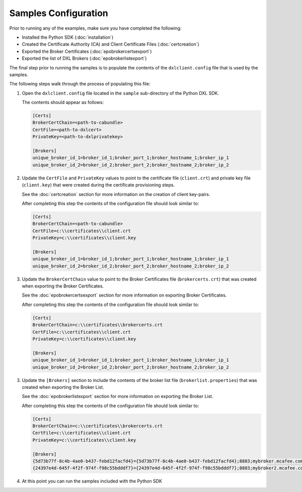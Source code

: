 Samples Configuration
=====================

Prior to running any of the examples, make sure you have completed the following:

* Installed the Python SDK (:doc:`installation`)
* Created the Certificate Authority (CA) and Client Certificate Files (:doc:`certcreation`)
* Exported the Broker Certificates (:doc:`epobrokercertsexport`)
* Exported the list of DXL Brokers (:doc:`epobrokerlistexport`)

The final step prior to running the samples is to populate the contents of the ``dxlclient.config``
file that is used by the samples.

The following steps walk through the process of populating this file:

1. Open the ``dxlclient.config`` file located in the ``sample`` sub-directory of the Python DXL SDK.

   The contents should appear as follows:

   .. code-block:: python

       [Certs]
       BrokerCertChain=<path-to-cabundle>
       CertFile=<path-to-dxlcert>
       PrivateKey=<path-to-dxlprivatekey>

       [Brokers]
       unique_broker_id_1=broker_id_1;broker_port_1;broker_hostname_1;broker_ip_1
       unique_broker_id_2=broker_id_2;broker_port_2;broker_hostname_2;broker_ip_2

2. Update the ``CertFile`` and ``PrivateKey`` values to point to the certificate file (``client.crt``) and
   private key file (``client.key``) that were created during the certificate provisioning steps.

   See the :doc:`certcreation` section for more information on the creation of client key-pairs.

   After completing this step the contents of the configuration file should look similar to:

   .. code-block:: python

       [Certs]
       BrokerCertChain=<path-to-cabundle>
       CertFile=c:\\certificates\\client.crt
       PrivateKey=c:\\certificates\\client.key

       [Brokers]
       unique_broker_id_1=broker_id_1;broker_port_1;broker_hostname_1;broker_ip_1
       unique_broker_id_2=broker_id_2;broker_port_2;broker_hostname_2;broker_ip_2

3. Update the ``BrokerCertChain`` value to point to the Broker Certificates file (``brokercerts.crt``)
   that was created when exporting the Broker Certificates.

   See the :doc:`epobrokercertsexport` section for more information on exporting Broker Certificates.

   After completing this step the contents of the configuration file should look similar to:

   .. code-block:: python

       [Certs]
       BrokerCertChain=c:\\certificates\\brokercerts.crt
       CertFile=c:\\certificates\\client.crt
       PrivateKey=c:\\certificates\\client.key

       [Brokers]
       unique_broker_id_1=broker_id_1;broker_port_1;broker_hostname_1;broker_ip_1
       unique_broker_id_2=broker_id_2;broker_port_2;broker_hostname_2;broker_ip_2

3. Update the ``[Brokers]`` section to include the contents of the broker list file (``brokerlist.properties``)
   that was created when exporting the Broker List.

   See the :doc:`epobrokerlistexport` section for more information on exporting the Broker List.

   After completing this step the contents of the configuration file should look similar to:

   .. code-block:: python

       [Certs]
       BrokerCertChain=c:\\certificates\\brokercerts.crt
       CertFile=c:\\certificates\\client.crt
       PrivateKey=c:\\certificates\\client.key

       [Brokers]
       {5d73b77f-8c4b-4ae0-b437-febd12facfd4}={5d73b77f-8c4b-4ae0-b437-febd12facfd4};8883;mybroker.mcafee.com;192.168.1.12
       {24397e4d-645f-4f2f-974f-f98c55bdddf7}={24397e4d-645f-4f2f-974f-f98c55bdddf7};8883;mybroker2.mcafee.com;192.168.1.13

4. At this point you can run the samples included with the Python SDK